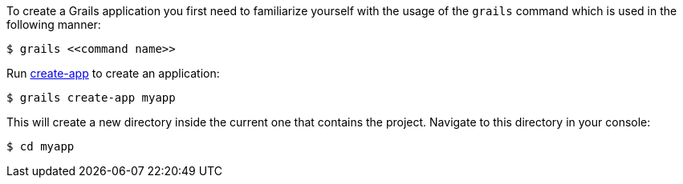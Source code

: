 To create a Grails application you first need to familiarize yourself with the usage of the `grails` command which is used in the following manner:

[source,console]
$ grails <<command name>>

Run link:../ref/Command%20Line/create-app.html[create-app] to create an application:

[source,console]
$ grails create-app myapp

This will create a new directory inside the current one that contains the project. Navigate to this directory in your console:

[source,console]
$ cd myapp